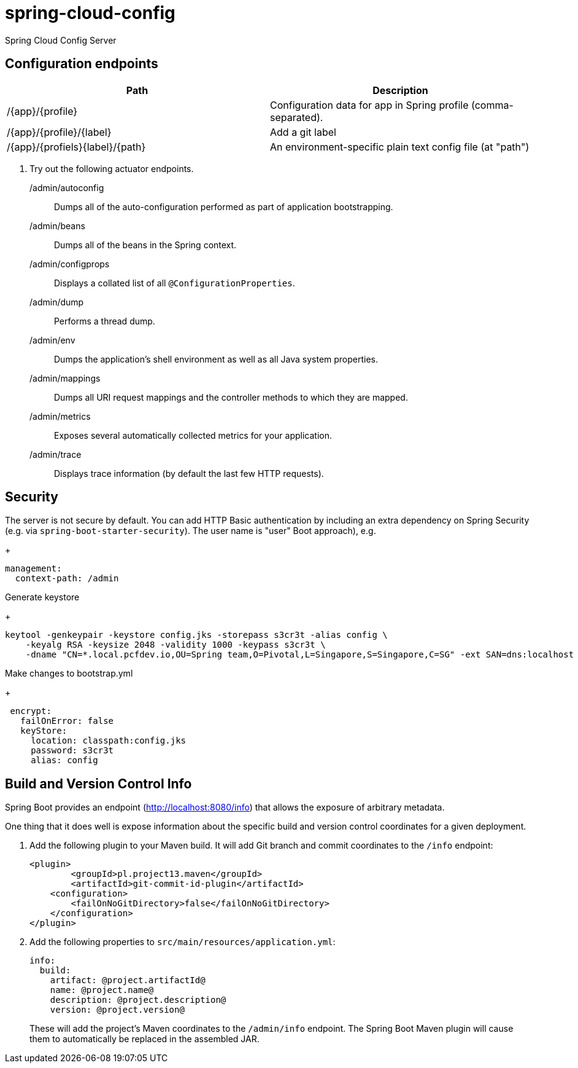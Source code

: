 # spring-cloud-config
Spring Cloud Config Server 

== Configuration endpoints

|===
| Path | Description 

| /{app}/{profile}
| Configuration data for app in Spring profile (comma-separated).

| /{app}/{profile}/{label}
| Add a git label 

| /{app}/{profiels}{label}/{path}
| An environment-specific plain text config file (at "path") 
|===

. Try out the following actuator endpoints.
+
/admin/autoconfig:: Dumps all of the auto-configuration performed as part of application bootstrapping.
/admin/beans:: Dumps all of the beans in the Spring context.
/admin/configprops:: Displays a collated list of all `@ConfigurationProperties`.
/admin/dump:: Performs a thread dump.
/admin/env:: Dumps the application's shell environment as well as all Java system properties.
/admin/mappings:: Dumps all URI request mappings and the controller methods to which they are mapped.
/admin/metrics:: Exposes several automatically collected metrics for your application.
/admin/trace:: Displays trace information (by default the last few HTTP requests).

== Security

The server is not secure by default. You can add HTTP Basic
authentication by including an extra dependency on Spring Security
(e.g. via `spring-boot-starter-security`). The user name is "user" 
Boot approach), e.g.
+
----
management:
  context-path: /admin
----

Generate keystore
+
----
keytool -genkeypair -keystore config.jks -storepass s3cr3t -alias config \
    -keyalg RSA -keysize 2048 -validity 1000 -keypass s3cr3t \
    -dname "CN=*.local.pcfdev.io,OU=Spring team,O=Pivotal,L=Singapore,S=Singapore,C=SG" -ext SAN=dns:localhost 
----        
Make changes to bootstrap.yml
+
----
 encrypt:
   failOnError: false
   keyStore:
     location: classpath:config.jks
     password: s3cr3t
     alias: config
----    
  
== Build and Version Control Info

Spring Boot provides an endpoint (http://localhost:8080/info) that allows the exposure of arbitrary metadata.

One thing that it does well is expose information about the specific build and version control coordinates for a given deployment.

. Add the following plugin to your Maven build.
It will add Git branch and commit coordinates to the `/info` endpoint:
+
----
<plugin>
	<groupId>pl.project13.maven</groupId>
	<artifactId>git-commit-id-plugin</artifactId>
    <configuration>
        <failOnNoGitDirectory>false</failOnNoGitDirectory>
    </configuration>
</plugin>
----

. Add the following properties to `src/main/resources/application.yml`:
+
----
info:
  build:
    artifact: @project.artifactId@
    name: @project.name@
    description: @project.description@
    version: @project.version@
----
+
These will add the project's Maven coordinates to the `/admin/info` endpoint.
The Spring Boot Maven plugin will cause them to automatically be replaced in the assembled JAR.

      